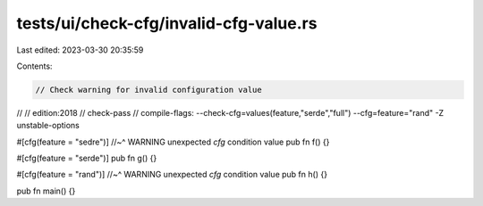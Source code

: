 tests/ui/check-cfg/invalid-cfg-value.rs
=======================================

Last edited: 2023-03-30 20:35:59

Contents:

.. code-block:: rs

    // Check warning for invalid configuration value
//
// edition:2018
// check-pass
// compile-flags: --check-cfg=values(feature,"serde","full") --cfg=feature="rand" -Z unstable-options

#[cfg(feature = "sedre")]
//~^ WARNING unexpected `cfg` condition value
pub fn f() {}

#[cfg(feature = "serde")]
pub fn g() {}

#[cfg(feature = "rand")]
//~^ WARNING unexpected `cfg` condition value
pub fn h() {}

pub fn main() {}


